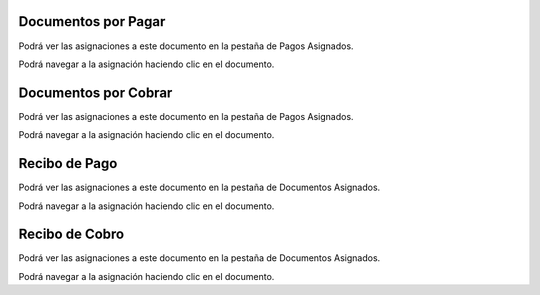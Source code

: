 Documentos por Pagar
~~~~~~~~~~~~~~~~~~~~

Podrá ver las asignaciones a este documento en la pestaña de Pagos
Asignados.

Podrá navegar a la asignación haciendo clic en el documento.

Documentos por Cobrar
~~~~~~~~~~~~~~~~~~~~~

Podrá ver las asignaciones a este documento en la pestaña de Pagos
Asignados.

Podrá navegar a la asignación haciendo clic en el documento.

Recibo de Pago
~~~~~~~~~~~~~~

Podrá ver las asignaciones a este documento en la pestaña de Documentos
Asignados.

Podrá navegar a la asignación haciendo clic en el documento.

Recibo de Cobro
~~~~~~~~~~~~~~~

Podrá ver las asignaciones a este documento en la pestaña de Documentos
Asignados.

Podrá navegar a la asignación haciendo clic en el documento.